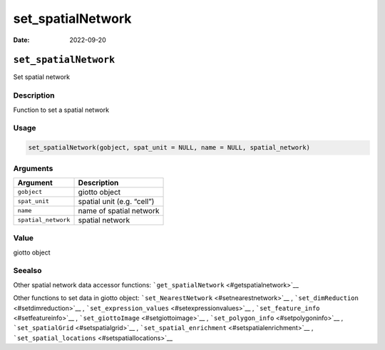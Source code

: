 ==================
set_spatialNetwork
==================

:Date: 2022-09-20

``set_spatialNetwork``
======================

Set spatial network

Description
-----------

Function to set a spatial network

Usage
-----

.. code:: r

   set_spatialNetwork(gobject, spat_unit = NULL, name = NULL, spatial_network)

Arguments
---------

=================== ==========================
Argument            Description
=================== ==========================
``gobject``         giotto object
``spat_unit``       spatial unit (e.g. “cell”)
``name``            name of spatial network
``spatial_network`` spatial network
=================== ==========================

Value
-----

giotto object

Seealso
-------

Other spatial network data accessor functions:
```get_spatialNetwork`` <#getspatialnetwork>`__

Other functions to set data in giotto object:
```set_NearestNetwork`` <#setnearestnetwork>`__ ,
```set_dimReduction`` <#setdimreduction>`__ ,
```set_expression_values`` <#setexpressionvalues>`__ ,
```set_feature_info`` <#setfeatureinfo>`__ ,
```set_giottoImage`` <#setgiottoimage>`__ ,
```set_polygon_info`` <#setpolygoninfo>`__ ,
```set_spatialGrid`` <#setspatialgrid>`__ ,
```set_spatial_enrichment`` <#setspatialenrichment>`__ ,
```set_spatial_locations`` <#setspatiallocations>`__
